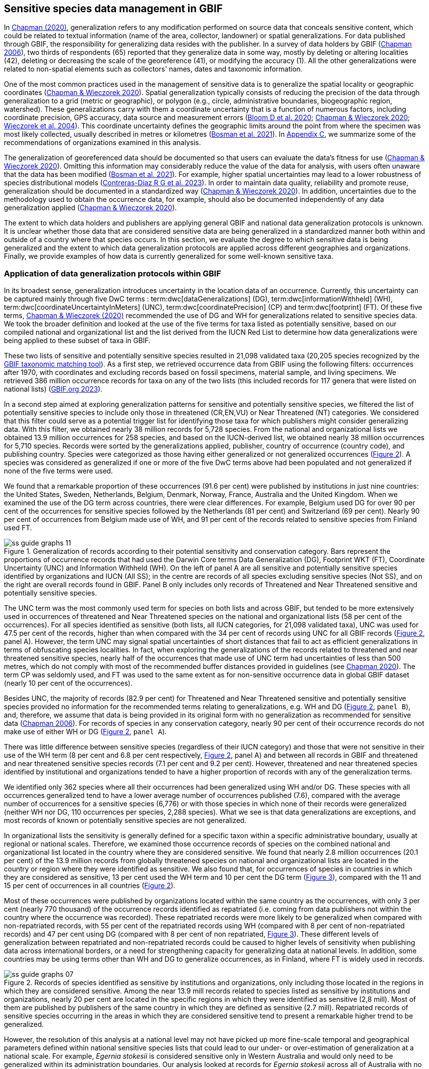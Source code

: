 [[gbif-data-management]]
== Sensitive species data management in GBIF

In https://doi.org/10.15468/doc-5jp4-5g10[Chapman (2020)^], generalization refers to any modification performed on source data that conceals sensitive content, which could be related to textual information (name of the area, collector, landowner) or spatial generalizations. For data published through GBIF, the responsibility for generalizing data resides with the publisher. In a survey of data holders by GBIF (https://doi.org/10.35035/vs84-0p13[Chapman 2006^]), two thirds of respondents (65) reported that they generalize data in some way, mostly by deleting or altering localities (42), deleting or decreasing the scale of the georeference (41), or modifying the accuracy (1). All the other generalizations were related to non-spatial elements such as collectors' names, dates and taxonomic information.

One of the most common practices used in the management of sensitive data is to generalize the spatial locality or geographic coordinates (https://doi.org/10.15468/doc-gg7h-s853[Chapman & Wieczorek 2020^]). Spatial generalization typically consists of reducing the precision of the data through generalization to a grid (metric or geographic), or polygon (e.g., circle, administrative boundaries, biogeographic region, watershed). These generalizations carry with them a coordinate uncertainty that is a function of numerous factors, including coordinate precision, GPS accuracy, data source and measurement errors (https://doi.org/10.1371/journal.pone.0215794[Bloom D et al. 2020^]; https://doi.org/10.15468/doc-gg7h-s853[Chapman & Wieczorek 2020^]; https://doi.org/10.1080/13658810412331280211[Wieczorek et al. 2004^]). This coordinate uncertainty defines the geographic limits around the point from where the specimen was most likely collected, usually described in metres or kilometres (https://tdwg.github.io/esp/georeferencing/workflows/NSCF-Georeferencing-protocol.pdf[Bosman et al. 2021^]). In <<table-s2,Appendix C>>, we summarize some of the recommendations of organizations examined in this analysis.

The generalization of georeferenced data should be documented so that users can evaluate the data’s fitness for use (https://doi.org/10.15468/doc-gg7h-s853[Chapman & Wieczorek 2020^]). Omitting this information may considerably reduce the value of the data for analysis, with users often unaware that the data has been modified (https://tdwg.github.io/esp/georeferencing/workflows/NSCF-Georeferencing-protocol.pdf[Bosman et al. 2021^]). For example, higher spatial uncertainties may lead to a lower robustness of species distributional models (https://doi.org/10.1016/j.biocon.2023.110042[Contreras-Díaz R G et al. 2023^]). In order to maintain data quality, reliability and promote reuse, generalization should be documented in a standardized way (https://doi.org/10.15468/doc-gg7h-s853[Chapman & Wieczorek 2020^]). In addition, uncertainties due to the methodology used to obtain the occurrence data, for example, should also be documented independently of any data generalization applied (https://doi.org/10.15468/doc-gg7h-s853[Chapman & Wieczorek 2020^]).

The extent to which data holders and publishers are applying general GBIF and national data generalization protocols is unknown. It is unclear whether those data that are considered sensitive data are being generalized in a standardized manner both within and outside of a country where that species occurs. In this section, we evaluate the degree to which sensitive data is being generalized and the extent to which data generalization protocols are applied across different geographies and organizations. Finally, we provide examples of how data is currently generalized for some well-known sensitive taxa.

[[gbif-generalization-protocols]]
=== Application of data generalization protocols within GBIF

In its broadest sense, generalization introduces uncertainty in the location data of an occurrence. Currently, this uncertainty can be captured mainly through five DwC terms : term:dwc[dataGeneralizations] (DG), term:dwc[informationWithheld] (WH), term:dwc[coordinateUncertaintyInMeters] (UNC), term:dwc[coordinatePrecision] (CP) and term:dwc[footprint] (FT). Of these five terms, https://doi.org/10.15468/doc-gg7h-s853[Chapman & Wieczorek (2020)^] recommended the use of DG and WH for generalizations related to sensitive species data. We took the broader definition and looked at the use of the five terms for taxa listed as potentially sensitive, based on our compiled national and organizational list and the list derived from the IUCN Red List to determine how data generalizations were being applied to these subset of taxa in GBIF.

These two lists of sensitive and potentially sensitive species resulted in 21,098 validated taxa (20,205 species recognized by the https://www.gbif.org/tools/species-lookup[GBIF taxonomic matching tool^]). As a first step, we retrieved occurrence data from GBIF using the following filters: occurrences after 1970, with coordinates and excluding records based on fossil specimens, material sample, and living specimens. We retrieved 386 million occurrence records for taxa on any of the two lists (this included records for 117 genera that were listed on national lists) (https://doi.org/10.15468/dl.gvxuzs[GBIF.org 2023^]).

In a second step aimed at exploring generalization patterns for sensitive and potentially sensitive species, we filtered the list of potentially sensitive species to include only those in threatened (CR,EN,VU) or Near Threatened (NT) categories. We considered that this filter could serve as a potential trigger list for identifying those taxa for which publishers might consider generalizing data. With this filter, we obtained nearly 38 million records for 5,728 species. From the national and organizational lists we obtained 13.9 million occurrences for 258 species, and based on the IUCN-derived list, we obtained nearly 38 million occurrences for 5,710 species. Records were sorted by the generalizations applied, publisher, country of occurrence (country code), and publishing country. Species were categorized as those having either generalized or not generalized occurrences (<<fig-02,Figure 2>>). A species was considered as generalized if one or more of the five DwC terms above had been populated and not generalized if none of the five terms were used.

We found that a remarkable proportion of these occurrences (91.6 per cent) were published by institutions in just nine countries: the United States, Sweden, Netherlands, Belgium, Denmark, Norway, France, Australia and the United Kingdom. When we examined the use of the DG term across countries, there were clear differences. For example, Belgium used DG for over 90 per cent of the occurrences for sensitive species followed by the Netherlands (81 per cent) and Switzerland (69 per cent). Nearly 90 per cent of occurrences from Belgium made use of WH, and 91 per cent of the records related to sensitive species from Finland used FT.

[[fig-02]]
.Generalization of records according to their potential sensitivity and conservation category. Bars represent the proportions of occurrence records that had used the Darwin Core terms Data Generalization (DG), Footprint WKT (FT), Coordinate Uncertainty (UNC) and Information Withheld (WH). On the left of panel A are all sensitive and potentially sensitive species identified by organizations and IUCN (All SS); in the centre are records of all species excluding sensitive species (Not SS), and on the right are overall records found in GBIF. Panel B only includes only records of Threatened and Near Threatened sensitive and potentially sensitive species.
image::img/web/ss-guide-graphs-11.svg[]

The UNC term was the most commonly used term for species on both lists and across GBIF, but tended to be more extensively used in occurrences of threatened and Near Threatened species on the national and organizational lists (58 per cent of the occurrences). For all species identified as sensitive (both lists, all IUCN categories, for 21,098 validated taxa), UNC was used for 47.5 per cent of the records, higher than when compared with the 34 per cent of records using UNC for all GBIF records (<<fig-02,Figure 2>>, panel A). However, the term UNC may signal spatial uncertainties of short distances that fail to act as efficient generalizations in terms of obfuscating species localities. In fact, when exploring the generalizations of the records related to threatened and near threatened sensitive species, nearly half of the occurrences that made use of UNC term had uncertainties of less than 500 metres, which do not comply with most of the recommended buffer distances provided in guidelines (see https://doi.org/10.15468/doc-5jp4-5g10[Chapman 2020^]). The term CP was seldomly used, and FT was used to the same extent as for non-sensitive occurrence data in global GBIF dataset (nearly 10 per cent of the occurrences).

Besides UNC, the majority of records (82.9 per cent) for Threatened and Near Threatened sensitive and potentially sensitive species provided no information for the recommended terms relating to generalizations, e.g. WH and DG (<<fig-02,Figure 2>>, `panel B`), and, therefore, we assume that data is being provided in its original form with no generalization as recommended for sensitive data (https://doi.org/10.35035/vs84-0p13[Chapman 2006^]). For records of species in any conservation category, nearly 90 per cent of their occurrence records do not make use of either WH or DG (<<fig-02,Figure 2>>, `panel A`).

There was little difference between sensitive species (regardless of their IUCN category) and those that were not sensitive in their use of the WH term (8 per cent and 6.8 per cent respectively, <<fig-02,Figure 2>>, panel A) and between all records in GBIF and threatened and near threatened sensitive species records (7.1 per cent and 9.2 per cent). However, threatened and near threatened species identified by institutional and organizations tended to have a higher proportion of records with any of the generalization terms.

We identified only 362 species where all their occurrences had been generalized using WH and/or DG. These species with all occurrences generalized tend to have a lower average number of occurrences published (7.6), compared with the average number of occurrences for a sensitive species (6,776) or with those species in which none of their records were generalized (neither WH nor DG, 110 occurrences per species, 2,288 species). What we see is that data generalizations are exceptions, and most records of known or potentially sensitive species are not generalized.

In organizational lists the sensitivity is generally defined for a specific taxon within a specific administrative boundary, usually at regional or national scales. Therefore, we examined those occurrence records of species on the combined national and organizational list located in the country where they are considered sensitive. We found that nearly 2.8 million occurrences (20.1 per cent) of the 13.9 million records from globally threatened species on national and organizational lists are located in the country or region where they were identified as sensitive. We also found that, for occurrences of species in countries in which they are considered as sensitive, 13 per cent used the WH term and 10 per cent the DG term (<<fig-03,Figure 3>>), compared with the 11 and 15 per cent of occurrences in all countries (<<fig-02,Figure 2>>).

Most of these occurrences were published by organizations located within the same country as the occurrences, with only 3 per cent (nearly 770 thousand) of the occurrence records identified as repatriated (i.e. coming from data publishers not within the country where the occurrence was recorded). These repatriated records were more likely to be generalized when compared with non-repatriated records, with 55 per cent of the repatriated records using WH (compared with 8 per cent of non-repatriated records) and 47 per cent using DG (compared with 8 per cent of non repatriated, <<fig-03,Figure 3>>). These different levels of generalization between repatriated and non-repatriated records could be caused to higher levels of sensitivity when publishing data across international borders, or a need for strengthening capacity for generalizing data at national levels. In addition, some countries may be using terms other than WH and DG to generalize occurrences, as in Finland, where FT is widely used in records.

[[fig-03]]
.Records of species identified as sensitive by institutions and organizations, only including those located in the regions in which they are considered sensitive. Among the near 13.9 mill records related to species listed as sensitive by institutions and organizations, nearly 20 per cent are located in the specific regions in which they were identified as sensitive (2,8 mill). Most of them are published by publishers of the same country in which they are defined as sensitive (2.7 mill). Repatriated records of sensitive species occurring in the areas in which they are considered sensitive tend to present a remarkable higher trend to be generalized.

image::img/web/ss-guide-graphs-07.svg[]

However, the resolution of this analysis at a national level may not have picked up more fine-scale temporal and geographical parameters defined within national sensitive species lists that could lead to our under- or over-estimation of generalization at a national scale. For example, _Egernia stokesii_ is considered sensitive only in Western Australia and would only need to be generalized within its administration boundaries. Our analysis looked at records for _Egernia stokesii_ across all of Australia with no fine-scale regional filtering. Another example is the Finnish Biodiversity Information Facility (FinBIF) sensitive species list that specifies not only smaller administrative boundaries, but also specific seasons in which the occurrence of a species is considered sensitive data, with generalizations only applied during that particular period.

The WH and DG terms can encompass a range of uses beyond than providing spatial uncertainty or data restriction. We explored the information provided for the WH and DG terms by taking a randomly generated subset of occurrences of our listed species in which these terms were used, resulting in 271,157 occurrences from taxa on both our national and organization list and the IUCN-derived list. We manually explored the text provided with the DG and WH columns and categorized them according to content, separating those that mentioned if the record was sensitive from those that did not.

From the 271,157 occurrences, 187,007 had used the term WH, of which only 3.3 per cent referred explicitly to data sensitivity. In these records, the publishers mentioned that data was generalized (withheld) to protect a species under conservation threat (PlantNet, France) or referred to a sensitive species list (Department of Biology, Lund University) (see examples of WH text in <<table-s3,Appendix D>>). In the case of Lund University, the WH field was used for all species in the dataset to highlight that occurrences of three other species were not published because the species are considered sensitive. This example raises the question of the role of metadata versus occurrence-level data for highlighting sensitivities within the data. None of the occurrences where WH had been used to identify sensitivity also provided information for the terms DG, FT, CP or UNC, meanign that the publishers used the WH term exclusively to inform sensitivity. Among the remaining occurrences with WH that did not refer to sensitivity, 57.3 per cent detailed the grid reference system used (e.g. ‘OSGB Grid Reference SO3574’), while for 44.9 per cent of the occurrences the publisher offered additional data under request, such as morphometric measurements, necropsy findings etc. A few records specified that the geographical locations were blurred “as required by the publisher” without indicating the reasons. Finally, among the records with WH not mentioning sensitivity, we found 12.7 per cent (22,992) in which sensitivity was informed using the DG term. Therefore, publishers make use of DG to record sensitivity while also using WH for delivering additional information about the restrictions.

From the 271,157 occurrences, 107,046 occurrences used the DG term and, in contrast to WH with a few occurrences mentioning sensitivity (3.3 per cent), 70.5 per cent indicated data sensitivity. Most of the 40 publishers identified using the DG term in relation to sensitivity gave the same information and text relating to the type and extent of the generalization (in kilometres) and the justification for the generalization (see examples of DG text in <<table-s2,Appendix C>>). In fact, 35 publishers explicitly mentioned the sensitivity of the species, and five mentioned that the data was generalized due to the conservation category of the species. Some publishers also detailed the specific location in which the species were considered sensitive, e.g. specific areas of the country in which data is generalized. This was the case for 24 publishers from the United Kingdom and 12 from Australia. The remaining records used the DG term for providing information on spatial data and temporal issues.

In records with WH and DG refering to data sensitivity, we found several cases in which specific national or local organizations were mentioned as references ([[Appendix C: Table S2]]), which coincide with the institutions from which we obtained the sensitive species list (<<table-01,Table 1>>), or institutions related to them (e.g., Natural England, Natural Resources Wales, Scottish Natural Heritage, SINP, eBird Australia). Therefore, structured local initiatives may be used by several publishers to identify sensitive species and also to determine the generalizations to be used, probably generating more safe records but also preventing overgeneralizations.

[[generalization-examples]]
=== Examples of sensitive species generalizations

[[generalization-examples-rhinos]]
==== Rhinoceroses

Species from the family Rhinocertidae are well-known targets for poachers and hunters, so we used them as an example to explore the use of data generalizations on their GBIF-mediated occurrence records. We filtered GBIF occurrences for the family, keeping only records with coordinates and excluding observations based on fossils, living specimens and material samples. The resulting data included records for six species (excluding extinct ones) (<<table-s3,Appendix D>>). Among those species (all with accepted species-rank scientific names), there were also five subspecies with accepted scientific names and two were included as synonyms. In total, the six living species presented 3,371 occurrences, from which we excluded 187 located in countries outside their natural distributions (the United States, the Russian Federation, Netherlands and France) that were considered specimens from ex situ collections.

For the remaining 3,184 occurrences, 88.2 per cent were generalized using the WH term, most of them (2,265) using the WH term included explicit indications of sensitivity in the data, e.g. “coordinate uncertainty increased to _x_ metres to protect the threatened taxon”. Only 273 occurrences made use of the DG term (9.4 per cent), but none of them referred to the sensitivity of the species, mentioning only the spatial generalizations (e.g., “record obtained as a central point of a grid with 15 minutes”, “randomly obfuscated between 5-25 km”). In 342 occurrences with no WH nor DG, the record applied UNC, ranging from 1 (12 records) to 12,000 mt (13 records), although most applied 250 metres of uncertainty (220 records). Overall, there were 82 records with no generalization applied (not using any of the selected terms: WH, DG, FT, DP, UNC) for occurrences of _Diceros bicornis_, _Ceratotherium simum_ and _Rhinoceros unicornis._

[[generalization-examples-orchids]]
==== Orchids

Orchids are one of the largest families of flowering plants with https://powo.science.kew.org/taxon/urn:lsid:ipni.org:names:30000046-2[more than 31,000 species globally^] and commonly traded and are particularly vulnerable to over-harvest because many species have a limited range and/or occur at low densities (https://doi.org/10.1111/cobi.12721[Hinsley et al. 2016^]; https://doi.org/10.1093/botlinnean/box083[Hinsley et al. 2018^]; https://doi.org/10.1186/s40529-018-0232-z[Fay 2018^]). All species are on CITES Appendix II.

We retrieved 16,647 occurrences of threatened orchid (CR, EN, or VU) species in GBIF using similar filters to those for rhinos (https://doi.org/10.15468/dl.yyw5pj[GBIF.org 2022a^]). The records corresponded to 250 accepted species and seven synonyms for accepted names. Of these occurrences, 3,678 (22 per cent) had used the term WH and 7,731 (46 per cent) had used the term DG. In contrast with rhinoceros records, the mention of sensitivity was found for 96.1 per cent of the records with DG and in 60.7 per cent of the WH. All the records that used the WH to signal sensitivity were published by iNaturalist, stating “coordinate uncertainty increased to _x_ metres to protect threatened taxon.” The Swiss National Biodiversity Data and Information Centres (InfoFlora) published the largest number of occurrences (7,352), using DG and the text “in order to respect the currently nationally agreed ethical framework while simultaneously sharing scientifically utilizable data for large scale studies''. Other terms were identified to inform sensitive data generalizations, such as term:dwc[occurrenceremarks] (23 records) and term:dwc[georeferenceRemarks] (2,114 records). In total, 5,250 (32 per cent) occurrences of threatened orchids were not generalized.

[[fig-04]]
.Rhinos and orchid generalizations in GBIF-mediated data. It can be observed that generalizations are different between the two taxa groups. In orchids, generalizations are mainly informed and generalized based on DG; meanwhile, in rhinos, the most frequent generalization is by WH data. 
image::img/web/ss-guide-graphs-12.svg[]

[[data-management-conclusions]]
=== Data management conclusions

This analysis provides a first effort at assessing the degree to which sensitive and potentially sensitive data is managed across GBIF and this initial assessment, and it shows a mixed landscape. Firstly, most occurrences that we identified as sensitive or potentially sensitive were not generalized even when they were on national lists using WH and DG terms. While this percentage was higher for well-recognized species such as rhinos and orchids, even here significant numbers of records were not adequately generalized. However, a far larger number of occurrences did include coordinate uncertainty values, although these may be under adequate thresholds for effective generalization of data. Secondly, when data is generalized, different publishers applied different generalization protocols, and their practices may be affected by the country in which they're located, as more occurrences from some countries are generalized than from others. Between publishers, there is a wide variety in the use of Darwin Core terms for identifying sensitivity at the occurrence level, with no fixed vocabulary for the terms and a wide range of different types of information within the fields. The use of occurrence-level indications of sensitivity should be considered at the same time as improved sensitivity metadata. Finally, when we have national sensitive species lists, data coming from publishers outside of the country are more generalized than those from within the country, minimizing the perceived threat of repatriated data with respect to sensitive species data.
